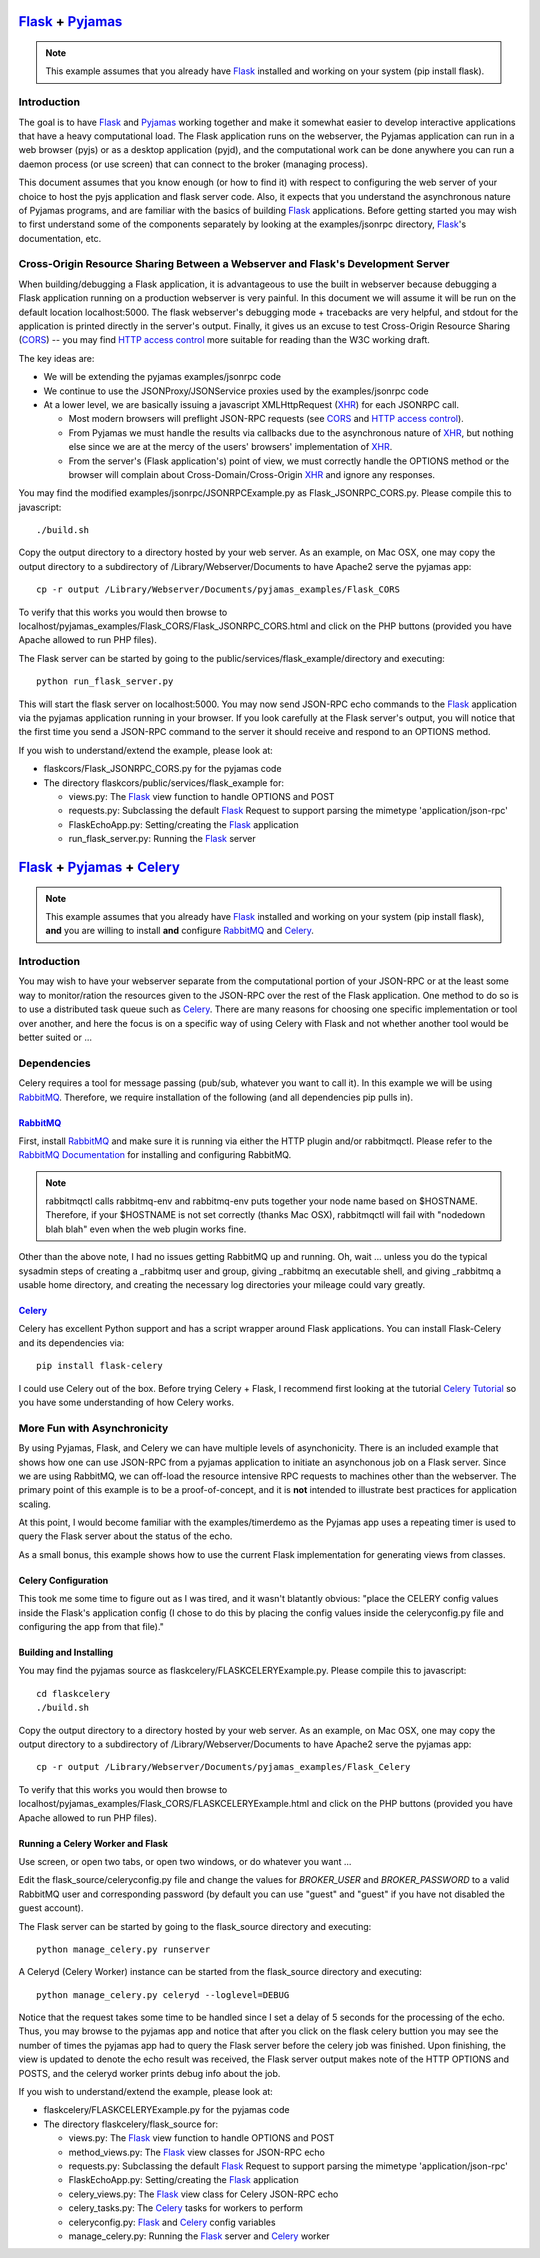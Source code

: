 .. Documentation master file to be processed using sphinx

.. _Flask: http://flask.pocoo.org/
.. _Pyjamas: http://pyjs.org/
.. _CORS: http://www.w3.org/TR/cors/
.. _HTTP access control: https://developer.mozilla.org/En/HTTP_access_control/
.. _XHR: http://www.w3.org/TR/XMLHttpRequest/
.. _Celery: http://celeryproject.org/
.. _RabbitMQ: http://www.rabbitmq.com/
.. _RabbitMQ Documentation: http://www.rabbitmq.com/documentation.html/
.. _Celery Tutorial: http://www.celeryproject.org/tutorials/first-steps-with-celery/

*********************
`Flask`_ + `Pyjamas`_
*********************

.. note:: This example assumes that you already have `Flask`_ installed
          and working on your system (pip install flask).

Introduction
============

The goal is to have `Flask`_ and `Pyjamas`_ working together and make it 
somewhat easier to develop interactive applications that have a
heavy computational load.  The Flask application runs on the webserver,
the Pyjamas application can run in a web browser (pyjs) or as a desktop 
application (pyjd), and the computational work can be done anywhere you can
run a daemon process (or use screen) that can connect to the broker 
(managing process).

This document assumes that you know enough (or how to find it) with respect
to configuring the web server of your choice to host the pyjs 
application and flask server code.
Also, it expects that you understand the asynchronous nature of
Pyjamas programs, and are familiar with the basics of building `Flask`_ 
applications.
Before getting started you may wish to first understand some of the components
separately by looking at the examples/jsonrpc directory, `Flask`_'s
documentation, etc.

Cross-Origin Resource Sharing Between a Webserver and Flask's Development Server
================================================================================

When building/debugging a Flask application, it is advantageous to use the
built in webserver because debugging a Flask application running on a production
webserver is very painful.  In this document we will assume it will be run on
the default location localhost:5000.  
The flask webserver's debugging mode + tracebacks
are very helpful, and stdout for the application is printed directly in the 
server's output.  Finally, it gives us an excuse to test 
Cross-Origin Resource Sharing (`CORS`_) -- you may find `HTTP access control`_
more suitable for reading than the W3C working draft.

The key ideas are:

* We will be extending the pyjamas examples/jsonrpc code
* We continue to use the JSONProxy/JSONService proxies used
  by the examples/jsonrpc code
* At a lower level, we are basically issuing a javascript XMLHttpRequest 
  (`XHR`_) for each JSONRPC call.

  * Most modern browsers will preflight JSON-RPC requests 
    (see `CORS`_ and `HTTP access control`_).
  * From Pyjamas we must handle the results via callbacks due to the 
    asynchronous nature of `XHR`_, but nothing else since we are at the
    mercy of the users' browsers' implementation of `XHR`_.
  * From the server's (Flask application's) point of view, we must
    correctly handle the OPTIONS method or the browser will complain about 
    Cross-Domain/Cross-Origin `XHR`_ and ignore any responses.

You may find the modified examples/jsonrpc/JSONRPCExample.py as 
Flask_JSONRPC_CORS.py.  Please compile this to javascript::

  ./build.sh  

Copy the output directory to a directory hosted by your web server.  As
an example, on Mac OSX, one may copy the output directory to a subdirectory
of /Library/Webserver/Documents to have Apache2 serve the pyjamas app::

  cp -r output /Library/Webserver/Documents/pyjamas_examples/Flask_CORS

To verify that this works you would then browse to localhost/pyjamas_examples/Flask_CORS/Flask_JSONRPC_CORS.html and click on the PHP buttons (provided you 
have Apache allowed to run PHP files).

The Flask server can be started by going to the public/services/flask_example/directory and executing::

  python run_flask_server.py

This will start the flask server on localhost:5000.  You may now send JSON-RPC
echo commands to the `Flask`_ application via the pyjamas application running in
your browser.  If you look carefully at the Flask server's output, you will 
notice that the first time you send a JSON-RPC command to the server it
should receive and respond to an OPTIONS method.

If you wish to understand/extend the example, please look at:

* flaskcors/Flask_JSONRPC_CORS.py for the pyjamas code
* The directory flaskcors/public/services/flask_example for:

  * views.py: The `Flask`_ view function to handle OPTIONS and POST
  * requests.py: Subclassing the default `Flask`_ Request to support
    parsing the mimetype 'application/json-rpc'
  * FlaskEchoApp.py: Setting/creating the `Flask`_ application
  * run_flask_server.py: Running the `Flask`_ server


**********************************
`Flask`_ + `Pyjamas`_ + `Celery`_
**********************************

.. note:: This example assumes that you already have `Flask`_ installed
          and working on your system (pip install flask), **and**
          you are willing to install **and** configure 
          `RabbitMQ`_ and `Celery`_.

Introduction
============

You may wish to have your webserver separate from the computational portion
of your JSON-RPC or at the least some way to monitor/ration the resources
given to the JSON-RPC over the rest of the Flask application.  One method
to do so is to use a distributed task queue such as `Celery`_.
There are many reasons for choosing one specific implementation or tool
over another, and here the focus is on a specific way of using Celery with
Flask and not whether another tool would be better suited or ...

Dependencies
============

Celery requires a tool for message passing (pub/sub, whatever you want to call 
it).  In this example we will 
be using `RabbitMQ`_.  Therefore, we require installation of the following
(and all dependencies pip pulls in).


`RabbitMQ`_
+++++++++++

First, install `RabbitMQ`_ and make sure it is running via either the 
HTTP plugin and/or rabbitmqctl.  Please refer to the `RabbitMQ Documentation`_
for installing and configuring RabbitMQ.

.. note:: rabbitmqctl calls rabbitmq-env and rabbitmq-env puts together 
          your node name based on $HOSTNAME.  Therefore, if your $HOSTNAME is 
          not set correctly (thanks Mac OSX), 
          rabbitmqctl will fail with "nodedown blah blah"
          even when the web plugin works fine.

Other than the above note, I had no issues getting RabbitMQ up and running.
Oh, wait ... unless you do the typical sysadmin steps of creating a _rabbitmq
user and group, giving _rabbitmq an executable shell, and giving _rabbitmq a 
usable home directory, and creating the necessary log directories your 
mileage could vary greatly.

`Celery`_
+++++++++

Celery has excellent Python support and has a script wrapper around Flask
applications.  You can install Flask-Celery and its dependencies via::

  pip install flask-celery
 
I could use Celery out of the box.  Before trying Celery + Flask, I 
recommend first looking at the tutorial 
`Celery Tutorial`_
so you have some understanding of how Celery works.

More Fun with Asynchronicity
============================

By using Pyjamas, Flask, and Celery we can have multiple levels of 
asynchonicity.  There is an included example that shows how one can use
JSON-RPC from a pyjamas application to initiate an asynchonous job on 
a Flask server.  Since we are using RabbitMQ, we can off-load the 
resource intensive RPC requests to machines other than the webserver.  
The primary point of this example is to be a proof-of-concept, and it is
**not** intended to illustrate best practices for application scaling.

At this point, I would become familiar with the examples/timerdemo
as the Pyjamas app uses a repeating timer is used to query the 
Flask server about the status of the echo.

As a small bonus, this example shows how to use the current Flask
implementation for generating views from classes.

Celery Configuration
++++++++++++++++++++

This took me some time to figure out as I was tired, and it wasn't blatantly
obvious:  "place the CELERY config values inside the Flask's application
config (I chose to do this by placing the config values inside the 
celeryconfig.py file and configuring the app from that file)."

Building and Installing
+++++++++++++++++++++++
You may find the pyjamas source as flaskcelery/FLASKCELERYExample.py.
Please compile this to javascript::

  cd flaskcelery
  ./build.sh  

Copy the output directory to a directory hosted by your web server.  As
an example, on Mac OSX, one may copy the output directory to a subdirectory
of /Library/Webserver/Documents to have Apache2 serve the pyjamas app::

  cp -r output /Library/Webserver/Documents/pyjamas_examples/Flask_Celery

To verify that this works you would then browse to localhost/pyjamas_examples/Flask_CORS/FLASKCELERYExample.html and click on the PHP buttons (provided you 
have Apache allowed to run PHP files).

Running a Celery Worker and Flask
+++++++++++++++++++++++++++++++++

Use screen, or open two tabs, or open two windows, or do whatever you want ...

Edit the flask_source/celeryconfig.py file and change the values for
*BROKER_USER* and *BROKER_PASSWORD* to a valid RabbitMQ user and 
corresponding password (by default you can use "guest" and "guest" if you
have not disabled the guest account).

The Flask server can be started by going to the flask_source directory and 
executing::

  python manage_celery.py runserver

A Celeryd (Celery Worker) instance can be started from the flask_source 
directory and executing::

  python manage_celery.py celeryd --loglevel=DEBUG

Notice that the request takes some time to be handled since I set a 
delay of 5 seconds for the processing of the echo.
Thus, you may browse to the pyjamas app and notice that after
you click on the flask celery buttion you may see the number of times the 
pyjamas app had to query the Flask server before the celery job was finished.
Upon finishing, the view is updated to denote the echo result was received,
the Flask server output makes note of the HTTP OPTIONS and POSTS, and the 
celeryd worker prints debug info about the job.

If you wish to understand/extend the example, please look at:

* flaskcelery/FLASKCELERYExample.py for the pyjamas code
* The directory flaskcelery/flask_source for:

  * views.py: The `Flask`_ view function to handle OPTIONS and POST
  * method_views.py: The `Flask`_ view classes for JSON-RPC echo
  * requests.py: Subclassing the default `Flask`_ Request to support
    parsing the mimetype 'application/json-rpc'
  * FlaskEchoApp.py: Setting/creating the `Flask`_ application
  * celery_views.py: The `Flask`_ view class for Celery JSON-RPC echo
  * celery_tasks.py: The `Celery`_ tasks for workers to perform
  * celeryconfig.py: `Flask`_ and `Celery`_ config variables
  * manage_celery.py: Running the `Flask`_ server and `Celery`_ worker
